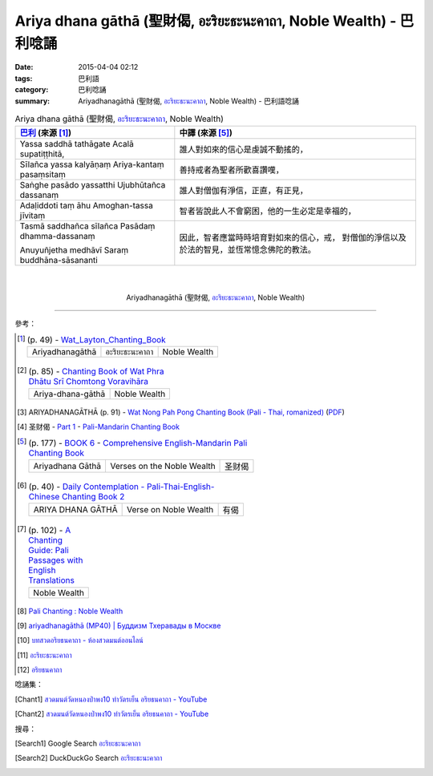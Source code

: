 Ariya dhana gāthā (聖財偈, อะริยะธะนะคาถา, Noble Wealth)  - 巴利唸誦
####################################################################

:date: 2015-04-04 02:12
:tags: 巴利語
:category: 巴利唸誦
:summary: Ariyadhanagāthā (聖財偈, `อะริยะธะนะคาถา`_, Noble Wealth) - 巴利語唸誦


.. list-table:: Ariya dhana gāthā (聖財偈, `อะริยะธะนะคาถา`_, Noble Wealth)
   :header-rows: 1
   :class: table-syntax-diff

   * - `巴利`_ (來源 [1]_)

     - 中譯 (來源 [5]_)

   * - Yassa saddhā tathāgate Acalā supatiṭṭhitā,

     - 誰人對如來的信心是虔誠不動搖的，

   * - Sīlañca yassa kalyāṇaṃ Ariya-kantaṃ pasaṃsitaṃ

     - 善持戒者為聖者所歡喜讚嘆，

   * - Saṅghe pasādo yassatthi Ujubhūtañca dassanaṃ

     - 誰人對僧伽有淨信，正直，有正見，

   * - Adaḷiddoti taṃ āhu Amoghan-tassa jīvitaṃ

     - 智者皆說此人不會窮困，他的一生必定是幸福的，

   * - Tasmā saddhañca sīlañca Pasādaṃ dhamma-dassanaṃ

       Anuyuñjetha medhāvī Saraṃ buddhāna-sāsananti

     - 因此，智者應當時時培育對如來的信心，戒，
       對僧伽的淨信以及於法的智見，並恆常憶念佛陀的教法。

|
|

.. container:: align-center video-container

  .. raw:: html

    <iframe width="560" height="315" src="https://www.youtube.com/embed/BwRHUCVjNFE?list=PLuVwelYmWVCct5qxla2yuR83ORODMZeES" frameborder="0" allowfullscreen></iframe>

.. container:: align-center video-container-description

  Ariyadhanagāthā (聖財偈, `อะริยะธะนะคาถา`_, Noble Wealth)

----

參考：

.. [1]
 .. list-table:: (p. 49) -
   `Wat_Layton_Chanting_Book <http://www.watlayton.org/attachments/view/?attach_id=16856>`_
   :header-rows: 0

   * - Ariyadhanagāthā
     - อะริยะธะนะคาถา
     - Noble Wealth

.. [2]
 .. list-table:: (p. 85) -
   `Chanting Book of Wat Phra Dhātu Srī Chomtong Voravihāra <http://vipassanasangha.free.fr/ChantingBook.pdf>`_
   :header-rows: 0

   * - Ariya-dhana-gāthā
     - Noble Wealth

.. [3] ARIYADHANAGĀTHĀ (p. 91) -
       `Wat Nong Pah Pong Chanting Book (Pali - Thai, romanized) <http://mahanyano.blogspot.com/2012/03/chanting-book.html>`_
       (`PDF <https://docs.google.com/file/d/0B3rNKttyXDClQ1RDTDJnXzRUUjJweE5TcWRnZWdIUQ/edit>`__)

.. [4] 圣财偈 -
       `Part 1 <http://methika.com/wp-content/uploads/2009/09/pali-chinese-chantingbook-part1.pdf>`__ -
       `Pali-Mandarin Chanting Book <http://methika.com/pali-mandarin-chanting-book/>`_

.. [5]
 .. list-table:: (p. 177) -
   `BOOK 6 <http://methika.com/wp-content/uploads/2010/01/Book6.PDF>`_ -
   `Comprehensive English-Mandarin Pali Chanting Book <http://methika.com/comprehensive-english-mandarin-chanting-book/>`_
   :header-rows: 0

   * - Ariyadhana Gāthā
     - Verses on the Noble Wealth
     - 圣财偈

.. [6]
 .. list-table:: (p. 40) -
   `Daily Contemplation - Pali-Thai-English-Chinese Chanting Book 2 <http://www.nirotharam.com/book/English-ChineseChantingbook2.pdf>`_
   :header-rows: 0

   * - ARIYA DHANA GĀTHĀ
     - Verse on Noble Wealth
     - 有偈

.. [7]
 .. list-table:: (p. 102) -
   `A Chanting Guide: Pali Passages with English Translations <http://www.dhammatalks.org/Archive/Writings/ChantingGuideWithIndex.pdf>`_
   :header-rows: 0

   * - Noble Wealth

.. [8] `Pali Chanting : Noble Wealth <http://4palichant101.blogspot.com/2013/01/noble-wealth.html>`_

.. [9] `ariyadhanagāthā (MP40) | Буддизм Тхеравады в Москве <http://www.theravada.su/node/880>`_

.. [10] `บทสวดอริยธนคาถา - ห้องสวดมนต์ออนไลน์ <https://sites.google.com/site/pradhatchedeenoy/bth-swd-xriy-thn-khatha>`_

.. [11] `อะริยะธะนะคาถา <http://www.wattongnai.com/602945/%E0%B8%AD%E0%B8%B0%E0%B8%A3%E0%B8%B4%E0%B8%A2%E0%B8%B0%E0%B8%98%E0%B8%B0%E0%B8%99%E0%B8%B0%E0%B8%84%E0%B8%B2%E0%B8%96%E0%B8%B2>`__

.. [12] `อริยธนคาถา <http://www.aia.or.th/prayer33.htm>`_


唸誦集：

.. [Chant1] `สวดมนต์วัดหนองป่าพง10 ทำวัตรเย็น อริยธนคาถา - YouTube <https://www.youtube.com/watch?v=WUk_udRNFC8&list=PLkXhPQ5Akl5hfOv9HoyH_m6N-RE49t-td&index=16>`__

.. [Chant2] `สวดมนต์วัดหนองป่าพง10 ทำวัตรเย็น อริยธนคาถา - YouTube <https://www.youtube.com/watch?v=BwRHUCVjNFE&index=10&list=PLuVwelYmWVCct5qxla2yuR83ORODMZeES>`__

搜尋：

.. [Search1] Google Search `อะริยะธะนะคาถา <https://www.google.com/search?q=%E0%B8%AD%E0%B8%B0%E0%B8%A3%E0%B8%B4%E0%B8%A2%E0%B8%B0%E0%B8%98%E0%B8%B0%E0%B8%99%E0%B8%B0%E0%B8%84%E0%B8%B2%E0%B8%96%E0%B8%B2>`__

.. [Search2] DuckDuckGo Search `อะริยะธะนะคาถา <https://duckduckgo.com/?q=%E0%B8%AD%E0%B8%B0%E0%B8%A3%E0%B8%B4%E0%B8%A2%E0%B8%B0%E0%B8%98%E0%B8%B0%E0%B8%99%E0%B8%B0%E0%B8%84%E0%B8%B2%E0%B8%96%E0%B8%B2>`__



.. _อะริยะธะนะคาถา: https://sites.google.com/site/pradhatchedeenoy/bth-swd-xriy-thn-khatha

.. _Pali Chants - Forest Meditation: http://forestmeditation.com/audio/audio.html

.. _Pali Chants | dhammatalks.org: http://www.dhammatalks.org/chant_index.html

.. _巴利: http://zh.wikipedia.org/zh-tw/%E5%B7%B4%E5%88%A9%E8%AF%AD

